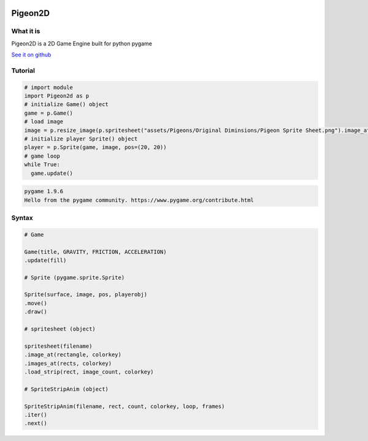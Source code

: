 .. image:: Pigeon2d.png

========
Pigeon2D
========

What it is
----------

Pigeon2D is a 2D Game Engine built for python pygame

`See it on github <https://github.com/desvasicek/Pigeon2D>`_

Tutorial
--------

.. code-block:: python

  # import module
  import Pigeon2d as p
  # initialize Game() object
  game = p.Game()
  # load image
  image = p.resize_image(p.spritesheet("assets/Pigeons/Original Diminsions/Pigeon Sprite Sheet.png").image_at((0, 16, 16, 16)))
  # initialize player Sprite() object
  player = p.Sprite(game, image, pos=(20, 20))
  # game loop
  while True:
    game.update()

  
..

.. code-block::

  pygame 1.9.6
  Hello from the pygame community. https://www.pygame.org/contribute.html

..

Syntax
------

.. code-block:: python
  
  # Game

  Game(title, GRAVITY, FRICTION, ACCELERATION)
  .update(fill)

  # Sprite (pygame.sprite.Sprite)

  Sprite(surface, image, pos, playerobj)
  .move()
  .draw()

  # spritesheet (object)

  spritesheet(filename)
  .image_at(rectangle, colorkey)
  .images_at(rects, colorkey)
  .load_strip(rect, image_count, colorkey)

  # SpriteStripAnim (object)

  SpriteStripAnim(filename, rect, count, colorkey, loop, frames)
  .iter()
  .next()
..
